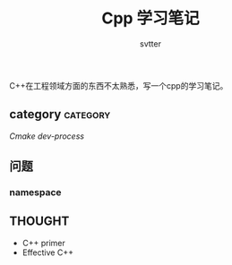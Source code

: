 #+TITLE: Cpp 学习笔记
#+AUTHOR: svtter
#+OPTION: toc:2
#+STARTUP: indent showeverything
#+TAGS: c++ cpp cmake learning

C++在工程领域方面的东西不太熟悉，写一个cpp的学习笔记。

** category   :category:

[[file+emacs:./cmake/readme.org][Cmake]] 
[[file+emacs:process.org][dev-process]]


** 问题

*** namespace
    


** THOUGHT

- C++ primer
- Effective C++
